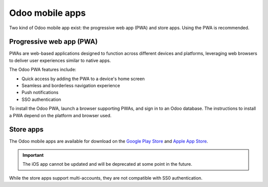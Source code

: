 ================
Odoo mobile apps
================

Two kind of Odoo mobile app exist: the progressive web app (PWA) and store apps. Using the PWA is
recommended.

Progressive web app (PWA)
=========================

PWAs are web-based applications designed to function across different devices and platforms,
leveraging web browsers to deliver user experiences similar to native apps.

The Odoo PWA features include:

- Quick access by adding the PWA to a device's home screen
- Seamless and borderless navigation experience
- Push notifications
- SSO authentication

To install the Odoo PWA, launch a browser supporting PWAs, and sign in to an Odoo database. The
instructions to install a PWA depend on the platform and browser used.

.. tabs::

   .. tab:: Android

      **Chrome**: open Chrome's menu (:guilabel:`⋮`), select :guilabel:`Add to home screen`, and tap
      :guilabel:`Install`.

      **Firefox**: open Firefox's menu (:guilabel:`⋮`), select :guilabel:`Add to Home screen`, and either touch
      and hold the Odoo icon or tap :guilabel:`Add automatically`.

      The PWA can also be installed with **Samsung Internet**, **Edge**, and **Opera**.

   .. tab:: iOS

      **Safari**: open the **Share** menu by tapping the square with an arrow pointing upwards icon,
      select :guilabel:`Add to Home Screen`, edit the PWA details if desired, and tap
      :guilabel:`Add`.

      On iOS 16.4 and above, the PWA can also be installed with **Chrome**, **Firefox**, and
      **Edge**.

   .. tab:: Desktop

      **Chrome** and **Edge**: click the installation icon at the right of the address bar and click
      :guilabel:`Install`.

.. seealso::
   - `Google Chrome Help: Use progressive web apps
     <https://support.google.com/chrome/answer/9658361>`_
   - `MDN Web Docs: Installing and uninstalling web apps
     <https://developer.mozilla.org/en-US/docs/Web/Progressive_web_apps/Guides/Installing>`_
   - `Microsoft Support: Install, manage, or uninstall apps in Microsoft Edge <https://support.microsoft.com/en-us/topic/install-manage-or-uninstall-apps-in-microsoft-edge-0c156575-a94a-45e4-a54f-3a84846f6113>`_

Store apps
==========

The Odoo mobile apps are available for download on the `Google Play Store
<https://play.google.com/store/apps/details?id=com.odoo.mobile>`_ and `Apple App Store
<https://apps.apple.com/app/odoo/id1272543640>`_.

.. important::
   The iOS app cannot be updated and will be deprecated at some point in the future.

While the store apps support multi-accounts, they are not compatible with SS0 authentication.
